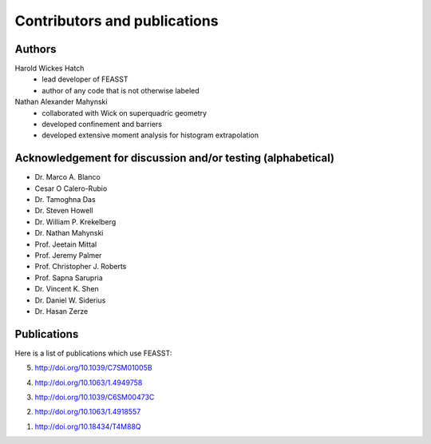 **********************************************************************
Contributors and publications
**********************************************************************

Authors
########

Harold Wickes Hatch
  * lead developer of FEASST
  * author of any code that is not otherwise labeled

Nathan Alexander Mahynski
  * collaborated with Wick on superquadric geometry
  * developed confinement and barriers
  * developed extensive moment analysis for histogram extrapolation

Acknowledgement for discussion and/or testing (alphabetical)
###############################################################

* Dr. Marco A. Blanco
* Cesar O Calero-Rubio
* Dr. Tamoghna Das
* Dr. Steven Howell
* Dr. William P. Krekelberg
* Dr. Nathan Mahynski
* Prof. Jeetain Mittal
* Prof. Jeremy Palmer
* Prof. Christopher J. Roberts
* Prof. Sapna Sarupria
* Dr. Vincent K. Shen
* Dr. Daniel W. Siderius
* Dr. Hasan Zerze

Publications
##############

Here is a list of publications which use FEASST:

5. http://doi.org/10.1039/C7SM01005B

4. http://doi.org/10.1063/1.4949758

3. http://doi.org/10.1039/C6SM00473C

2. http://doi.org/10.1063/1.4918557

1. http://doi.org/10.18434/T4M88Q

